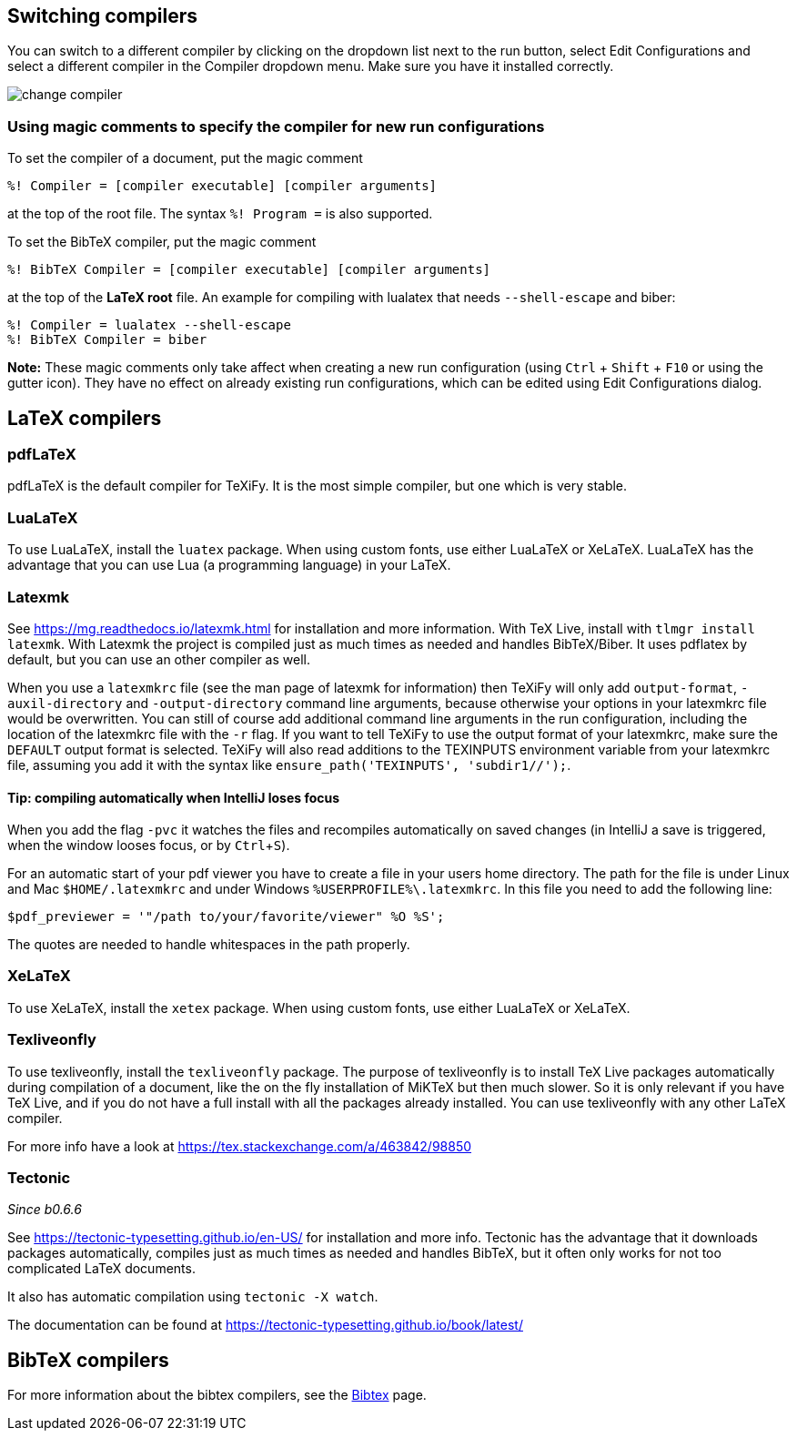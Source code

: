 :experimental:

== Switching compilers

You can switch to a different compiler by clicking on the dropdown list next to the run button, select Edit Configurations and select a different compiler in the Compiler dropdown menu.
Make sure you have it installed correctly.

image::https://raw.githubusercontent.com/wiki/Hannah-Sten/TeXiFy-IDEA/Running/figures/change-compiler.gif[]

[compiler-magic]
=== Using magic comments to specify the compiler for new run configurations
To set the compiler of a document, put the magic comment

[source]
----
%! Compiler = [compiler executable] [compiler arguments]
----

at the top of the root file.
The syntax `%! Program =` is also supported.

To set the BibTeX compiler, put the magic comment

[source]
----
%! BibTeX Compiler = [compiler executable] [compiler arguments]
----

at the top of the **LaTeX root** file.
An example for compiling with lualatex that needs `--shell-escape` and biber:

[source]
----
%! Compiler = lualatex --shell-escape
%! BibTeX Compiler = biber
----

**Note:** These magic comments only take affect when creating a new run configuration (using kbd:[Ctrl] + kbd:[Shift] + kbd:[F10] or using the gutter icon).
They have no effect on already existing run configurations, which can be edited using Edit Configurations dialog.

== LaTeX compilers

=== pdfLaTeX

pdfLaTeX is the default compiler for TeXiFy. It is the most simple compiler, but one which is very stable.

=== LuaLaTeX

To use LuaLaTeX, install the `luatex` package.
When using custom fonts, use either LuaLaTeX or XeLaTeX.
LuaLaTeX has the advantage that you can use Lua (a programming language) in your LaTeX.

=== Latexmk

See https://mg.readthedocs.io/latexmk.html for installation and more information.
With TeX Live, install with `tlmgr install latexmk`.
With Latexmk the project is compiled just as much times as needed and handles BibTeX/Biber.
It uses pdflatex by default, but you can use an other compiler as well.

When you use a `latexmkrc` file (see the man page of latexmk for information) then TeXiFy will only add `output-format`, `-auxil-directory` and `-output-directory` command line arguments, because otherwise your options in your latexmkrc file would be overwritten.
You can still of course add additional command line arguments in the run configuration, including the location of the latexmkrc file with the `-r` flag.
If you want to tell TeXiFy to use the output format of your latexmkrc, make sure the `DEFAULT` output format is selected.
TeXiFy will also read additions to the TEXINPUTS environment variable from your latexmkrc file, assuming you add it with the syntax like `ensure_path('TEXINPUTS', 'subdir1//');`.

==== Tip: compiling automatically when IntelliJ loses focus
When you add the flag `-pvc` it watches the files and recompiles automatically on saved changes (in IntelliJ a save is
triggered, when the window looses focus, or by kbd:[Ctrl +S]).

For an automatic start of your pdf viewer you have to create a file in your users home directory.
The path for the file is under Linux and Mac `$HOME/.latexmkrc` and under Windows `%USERPROFILE%\.latexmkrc`.
In this file you need to add the following line:

[source]
----
$pdf_previewer = '"/path to/your/favorite/viewer" %O %S';
----

The quotes are needed to handle whitespaces in the path properly.

=== XeLaTeX

To use XeLaTeX, install the `xetex` package.
When using custom fonts, use either LuaLaTeX or XeLaTeX.

=== Texliveonfly

To use texliveonfly, install the `texliveonfly` package.
The purpose of texliveonfly is to install TeX Live packages automatically during compilation of a document, like the on the fly installation of MiKTeX but then much slower.
So it is only relevant if you have TeX Live, and if you do not have a full install with all the packages already installed.
You can use texliveonfly with any other LaTeX compiler.

For more info have a look at https://tex.stackexchange.com/a/463842/98850

=== Tectonic
_Since b0.6.6_

See https://tectonic-typesetting.github.io/en-US/ for installation and more info.
Tectonic has the advantage that it downloads packages automatically, compiles just as much times as needed and handles BibTeX, but it often only works for not too complicated LaTeX documents.

It also has automatic compilation using `tectonic -X watch`.

The documentation can be found at https://tectonic-typesetting.github.io/book/latest/

== BibTeX compilers

For more information about the bibtex compilers, see the link:bibtex[Bibtex] page.